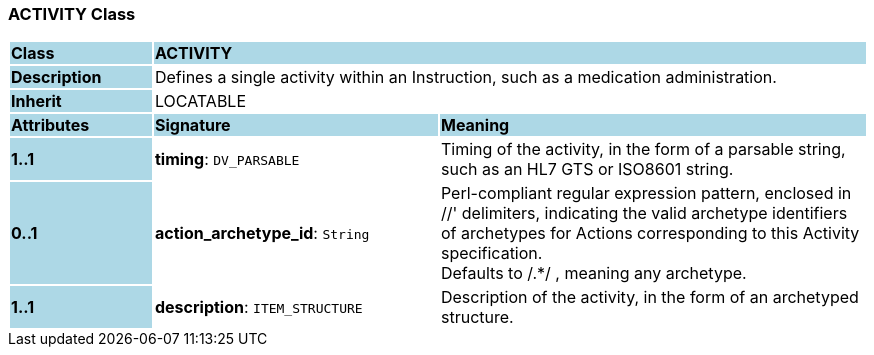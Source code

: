 === ACTIVITY Class

[cols="^1,2,3"]
|===
|*Class*
{set:cellbgcolor:lightblue}
2+^|*ACTIVITY*

|*Description*
{set:cellbgcolor:lightblue}
2+|Defines a single activity within an Instruction, such as a medication administration. 
{set:cellbgcolor!}

|*Inherit*
{set:cellbgcolor:lightblue}
2+|LOCATABLE
{set:cellbgcolor!}

|*Attributes*
{set:cellbgcolor:lightblue}
^|*Signature*
^|*Meaning*

|*1..1*
{set:cellbgcolor:lightblue}
|*timing*: `DV_PARSABLE`
{set:cellbgcolor!}
|Timing of the activity, in the form of a parsable string, such as an HL7 GTS or ISO8601 string.

|*0..1*
{set:cellbgcolor:lightblue}
|*action_archetype_id*: `String`
{set:cellbgcolor!}
|Perl-compliant regular expression pattern, enclosed in  //' delimiters, indicating the valid archetype identifiers of archetypes for Actions corresponding to this Activity specification.  +
Defaults to  /.*/ , meaning any archetype.

|*1..1*
{set:cellbgcolor:lightblue}
|*description*: `ITEM_STRUCTURE`
{set:cellbgcolor!}
|Description of the activity, in the form of an archetyped structure.
|===
